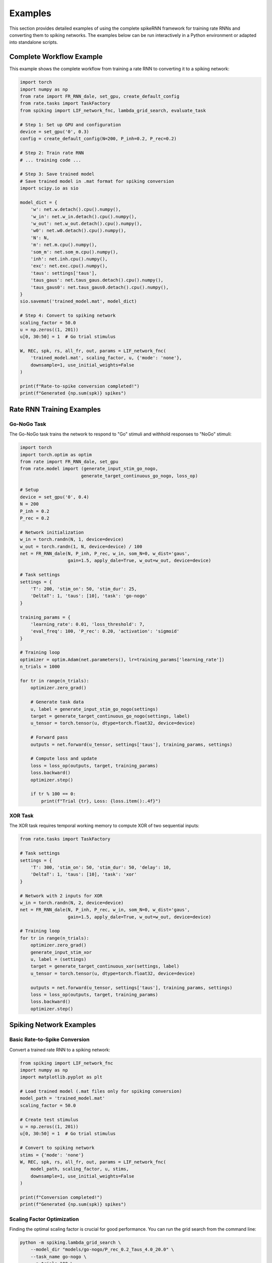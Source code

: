 Examples
========

This section provides detailed examples of using the complete spikeRNN framework for training rate RNNs and converting them to spiking networks. 
The examples below can be run interactively in a Python environment or adapted into standalone scripts.

Complete Workflow Example
----------------------------------------

This example shows the complete workflow from training a rate RNN to converting it to a spiking network:

.. code-block:: python

    import torch
    import numpy as np
    from rate import FR_RNN_dale, set_gpu, create_default_config
    from rate.tasks import TaskFactory
    from spiking import LIF_network_fnc, lambda_grid_search, evaluate_task

    # Step 1: Set up GPU and configuration
    device = set_gpu('0', 0.3)
    config = create_default_config(N=200, P_inh=0.2, P_rec=0.2)

    # Step 2: Train rate RNN
    # ... training code ...

    # Step 3: Save trained model
    # Save trained model in .mat format for spiking conversion
    import scipy.io as sio

    model_dict = {
        'w': net.w.detach().cpu().numpy(),
        'w_in': net.w_in.detach().cpu().numpy(),
        'w_out': net.w_out.detach().cpu().numpy(),
        'w0': net.w0.detach().cpu().numpy(),
        'N': N,
        'm': net.m.cpu().numpy(),
        'som_m': net.som_m.cpu().numpy(),
        'inh': net.inh.cpu().numpy(),
        'exc': net.exc.cpu().numpy(),
        'taus': settings['taus'],
        'taus_gaus': net.taus_gaus.detach().cpu().numpy(),
        'taus_gaus0': net.taus_gaus0.detach().cpu().numpy(),
    }
    sio.savemat('trained_model.mat', model_dict)

    # Step 4: Convert to spiking network
    scaling_factor = 50.0
    u = np.zeros((1, 201))
    u[0, 30:50] = 1  # Go trial stimulus

    W, REC, spk, rs, all_fr, out, params = LIF_network_fnc(
        'trained_model.mat', scaling_factor, u, {'mode': 'none'},
        downsample=1, use_initial_weights=False
    )

    print(f"Rate-to-spike conversion completed!")
    print(f"Generated {np.sum(spk)} spikes")

Rate RNN Training Examples
----------------------------------------

Go-NoGo Task
~~~~~~~~~~~~~~~~~~~~~~~~~~~~~~~~~~~~~~~

The Go-NoGo task trains the network to respond to "Go" stimuli and withhold responses to "NoGo" stimuli:

.. code-block:: python

    import torch
    import torch.optim as optim
    from rate import FR_RNN_dale, set_gpu
    from rate.model import (generate_input_stim_go_nogo, 
                           generate_target_continuous_go_nogo, loss_op)
    
    # Setup
    device = set_gpu('0', 0.4)
    N = 200
    P_inh = 0.2
    P_rec = 0.2
    
    # Network initialization
    w_in = torch.randn(N, 1, device=device)
    w_out = torch.randn(1, N, device=device) / 100
    net = FR_RNN_dale(N, P_inh, P_rec, w_in, som_N=0, w_dist='gaus',
                      gain=1.5, apply_dale=True, w_out=w_out, device=device)
    
    # Task settings
    settings = {
        'T': 200, 'stim_on': 50, 'stim_dur': 25,
        'DeltaT': 1, 'taus': [10], 'task': 'go-nogo'
    }
    
    training_params = {
        'learning_rate': 0.01, 'loss_threshold': 7,
        'eval_freq': 100, 'P_rec': 0.20, 'activation': 'sigmoid'
    }
    
    # Training loop
    optimizer = optim.Adam(net.parameters(), lr=training_params['learning_rate'])
    n_trials = 1000
    
    for tr in range(n_trials):
        optimizer.zero_grad()
        
        # Generate task data
        u, label = generate_input_stim_go_nogo(settings)
        target = generate_target_continuous_go_nogo(settings, label)
        u_tensor = torch.tensor(u, dtype=torch.float32, device=device)
        
        # Forward pass
        outputs = net.forward(u_tensor, settings['taus'], training_params, settings)
        
        # Compute loss and update
        loss = loss_op(outputs, target, training_params)
        loss.backward()
        optimizer.step()
        
        if tr % 100 == 0:
            print(f"Trial {tr}, Loss: {loss.item():.4f}")

XOR Task
~~~~~~~~~~~~~~~~~~~~~~~~~~~~~~~~~~~~~~~

The XOR task requires temporal working memory to compute XOR of two sequential inputs:

.. code-block:: python

    from rate.tasks import TaskFactory
    
    # Task settings
    settings = {
        'T': 300, 'stim_on': 50, 'stim_dur': 50, 'delay': 10,
        'DeltaT': 1, 'taus': [10], 'task': 'xor'
    }
    
    # Network with 2 inputs for XOR
    w_in = torch.randn(N, 2, device=device)
    net = FR_RNN_dale(N, P_inh, P_rec, w_in, som_N=0, w_dist='gaus',
                      gain=1.5, apply_dale=True, w_out=w_out, device=device)
    
    # Training loop
    for tr in range(n_trials):
        optimizer.zero_grad()
        generate_input_stim_xor
        u, label = (settings)
        target = generate_target_continuous_xor(settings, label)
        u_tensor = torch.tensor(u, dtype=torch.float32, device=device)
        
        outputs = net.forward(u_tensor, settings['taus'], training_params, settings)
        loss = loss_op(outputs, target, training_params)
        loss.backward()
        optimizer.step()

Spiking Network Examples
----------------------------------------

Basic Rate-to-Spike Conversion
~~~~~~~~~~~~~~~~~~~~~~~~~~~~~~~~~~~~~~~

Convert a trained rate RNN to a spiking network:

.. code-block:: python

    from spiking import LIF_network_fnc
    import numpy as np
    import matplotlib.pyplot as plt

    # Load trained model (.mat files only for spiking conversion)
    model_path = 'trained_model.mat'
    scaling_factor = 50.0
    
    # Create test stimulus
    u = np.zeros((1, 201))
    u[0, 30:50] = 1  # Go trial stimulus
    
    # Convert to spiking network
    stims = {'mode': 'none'}
    W, REC, spk, rs, all_fr, out, params = LIF_network_fnc(
        model_path, scaling_factor, u, stims,
        downsample=1, use_initial_weights=False
    )
    
    print(f"Conversion completed!")
    print(f"Generated {np.sum(spk)} spikes")

Scaling Factor Optimization
~~~~~~~~~~~~~~~~~~~~~~~~~~~~~~~~~~~~~~~

Finding the optimal scaling factor is crucial for good performance.
You can run the grid search from the command line:

.. code-block:: bash

    python -m spiking.lambda_grid_search \
        --model_dir "models/go-nogo/P_rec_0.2_Taus_4.0_20.0" \
        --task_name go-nogo \
        --n_trials 100 \
        --scaling_factors 20:76:5


Or call the function from within a Python script:

.. code-block:: python

    from spiking import lambda_grid_search
    
    # Comprehensive grid search
    lambda_grid_search(
        model_dir='models/go-nogo/P_rec_0.2_Taus_4.0_20.0',
        task_name='go-nogo',
        n_trials=100,
        scaling_factors=(20, 76, 5)
    )

Task Performance Evaluation
~~~~~~~~~~~~~~~~~~~~~~~~~~~~~~~~~~~~~~~

You can also evaluate converted spiking networks directly from the command line. 
For example, to evaluate the Go-NoGo task for a specific model, run the following command from the spikeRNN directory:

.. code-block:: bash

    python -m spiking.eval_tasks --task go_nogo \
        --model_dir models/go-nogo/P_rec_0.2_Taus_4.0_20.0

If you have a specific scaling factor you want to use, you can specify it:

.. code-block:: bash

    python -m spiking.eval_tasks --task go_nogo \
        --model_dir models/go-nogo/P_rec_0.2_Taus_4.0_20.0 \
        --scaling_factor 50.0


Alternatively, you can call the evaluation function from a Python script:

.. code-block:: python

    from spiking.eval_tasks import evaluate_task
    
    # Evaluate Go-NoGo performance
    performance = evaluate_task(
        task_name='go_nogo',
        model_dir='models/go-nogo/P_rec_0.2_Taus_4.0_20.0'
    )

All registered tasks can be evaluated using the same interface:

.. code-block:: bash

    python -m spiking.eval_tasks --task xor --model_dir models/xor/
    python -m spiking.eval_tasks --task mante --model_dir models/mante/